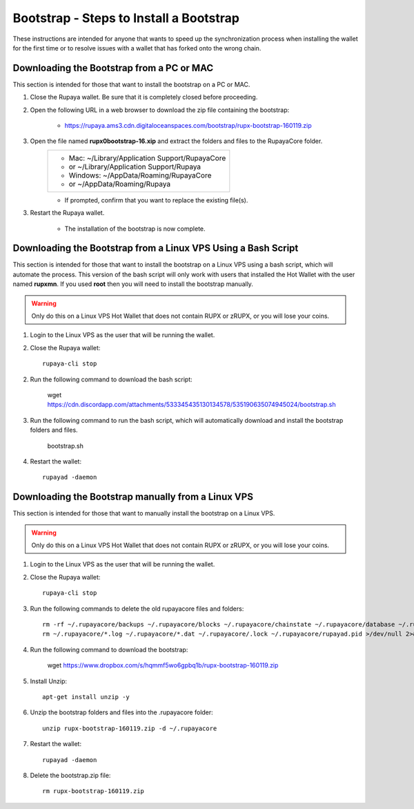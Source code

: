 .. _wallet_bootstrap:

========================================
Bootstrap - Steps to Install a Bootstrap
========================================

These instructions are intended for anyone that wants to speed up the synchronization process when installing the wallet for the first time or to resolve issues with a wallet that has forked onto the wrong chain. 


Downloading the Bootstrap from a PC or MAC
------------------------------------------

This section is intended for those that want to install the bootstrap on a PC or MAC.  
	
1. Close the Rupaya wallet.  Be sure that it is completely closed before proceeding.

2. Open the following URL in a web browser to download the zip file containing the bootstrap:

	* https://rupaya.ams3.cdn.digitaloceanspaces.com/bootstrap/rupx-bootstrap-160119.zip

3. Open the file named **rupx0bootstrap-16.xip** and extract the folders and files to the RupayaCore folder.
	+------------------------------------------------+
	|* Mac: ~/Library/Application Support/RupayaCore |
	|*     or ~/Library/Application Support/Rupaya   |
	|* Windows: ~/AppData/Roaming/RupayaCore         |
	|*       or ~/AppData/Roaming/Rupaya             |
	+------------------------------------------------+
	* If prompted, confirm that you want to replace the existing file(s).

3. Restart the Rupaya wallet.  

	* The installation of the bootstrap is now complete.

	
Downloading the Bootstrap from a Linux VPS Using a Bash Script
--------------------------------------------------------------

This section is intended for those that want to install the bootstrap on a Linux VPS using a bash script, which will automate the process.  This version of the bash script will only work with users that installed the Hot Wallet with the user named **rupxmn**.  If you used **root** then you will need to install the bootstrap manually.

.. warning:: Only do this on a Linux VPS Hot Wallet that does not contain RUPX or zRUPX, or you will lose your coins.  
	
1. Login to the Linux VPS as the user that will be running the wallet.

2. Close the Rupaya wallet::

	rupaya-cli stop

2. Run the following command to download the bash script:

	wget https://cdn.discordapp.com/attachments/533345435130134578/535190635074945024/bootstrap.sh

3. Run the following command to run the bash script, which will automatically download and install the bootstrap folders and files. 

	bootstrap.sh

4. Restart the wallet::

	rupayad -daemon


Downloading the Bootstrap manually from a Linux VPS
---------------------------------------------------

This section is intended for those that want to manually install the bootstrap on a Linux VPS.  
	
.. warning:: Only do this on a Linux VPS Hot Wallet that does not contain RUPX or zRUPX, or you will lose your coins.

1. Login to the Linux VPS as the user that will be running the wallet.

2. Close the Rupaya wallet::

	rupaya-cli stop

3. Run the following commands to delete the old rupayacore files and folders::

	rm -rf ~/.rupayacore/backups ~/.rupayacore/blocks ~/.rupayacore/chainstate ~/.rupayacore/database ~/.rupayacore/sporks ~/.rupayacore/zerocoin >/dev/null 2>&1
	rm ~/.rupayacore/*.log ~/.rupayacore/*.dat ~/.rupayacore/.lock ~/.rupayacore/rupayad.pid >/dev/null 2>&1 


4. Run the following command to download the bootstrap:

	wget https://www.dropbox.com/s/hqmmf5wo6gpbq1b/rupx-bootstrap-160119.zip

5. Install Unzip::

	apt-get install unzip -y

6. Unzip the bootstrap folders and files into the .rupayacore folder:: 

	unzip rupx-bootstrap-160119.zip -d ~/.rupayacore

7. Restart the wallet::

	rupayad -daemon

8. Delete the bootstrap.zip file::

	rm rupx-bootstrap-160119.zip
